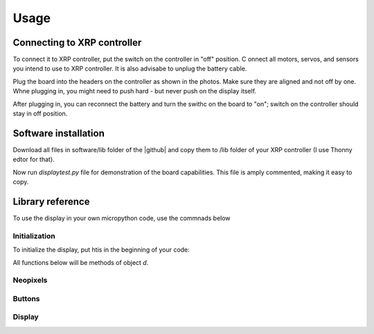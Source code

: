 #################
Usage
#################

Connecting to XRP controller
############################
To connect it to XRP controller, put the switch on the controller in "off" position. C
onnect all motors, servos, and sensors you intend to use to XRP controller. It is also advisabe to unplug 
the battery cable. 

Plug the board into the headers on the controller as shown in the photos. Make sure they 
are aligned and not off by one. Whne plugging in, you might need to push hard - but never push 
on the display itself.  

After plugging in, you can reconnect the battery and turn the swithc on the board to "on"; switch on the 
controller should stay in off position.

Software installation
######################

Download all files in software/lib folder of the |github| and copy them to /lib folder of your XRP controller 
(I use Thonny edtor for that). 

Now run `displaytest.py` file for demonstration of the board capabilities. This file is amply commented, 
making it easy to copy. 

Library reference
#################

To use the display in your own micropython code, use the commnads below 

Initialization
--------------

To initialize the display, put htis in the beginning of your code:


.. code-block:: python
   import xrpdisplay
   d = xrpdisplay.XrpDisplay()


All functions below will be methods of object `d`. 

Neopixels
---------

.. function:: set_leds(lcolor, rcolor)
   Sets the colors of the two Neopixel LEDs. `lcolor` sets the color of left LED, and `rcolor`, 
   of the right one.  `rcolor` is optional; if omitted, both LEDs are set to the same color. 
   Each color should be a triple of numbers ranging 0-255, desribing intensity of red, green, and blue LEDs, e.g. 
   `d.set_leds( (64, 0, 0 ) )` to set both LEDs red. 

   Note: it is recommended that you only use values 0-64 for each color intensity; even that is quite bright. 
   Using intensity of 255 woudl make the LEDs blindingly bright. 

Buttons
-------

.. function:: wait_for_button()
   Waits until user presses and releases one of two buttons. Returns button index: 1 for button A, 2 for button B. 


.. function:: is_button_pressed(button)
   Returns true if the corresponding button is pressed and zero otherwise. `button` must be one of `d.buttonA`, `d.buttonB`. 


Display
-------       




